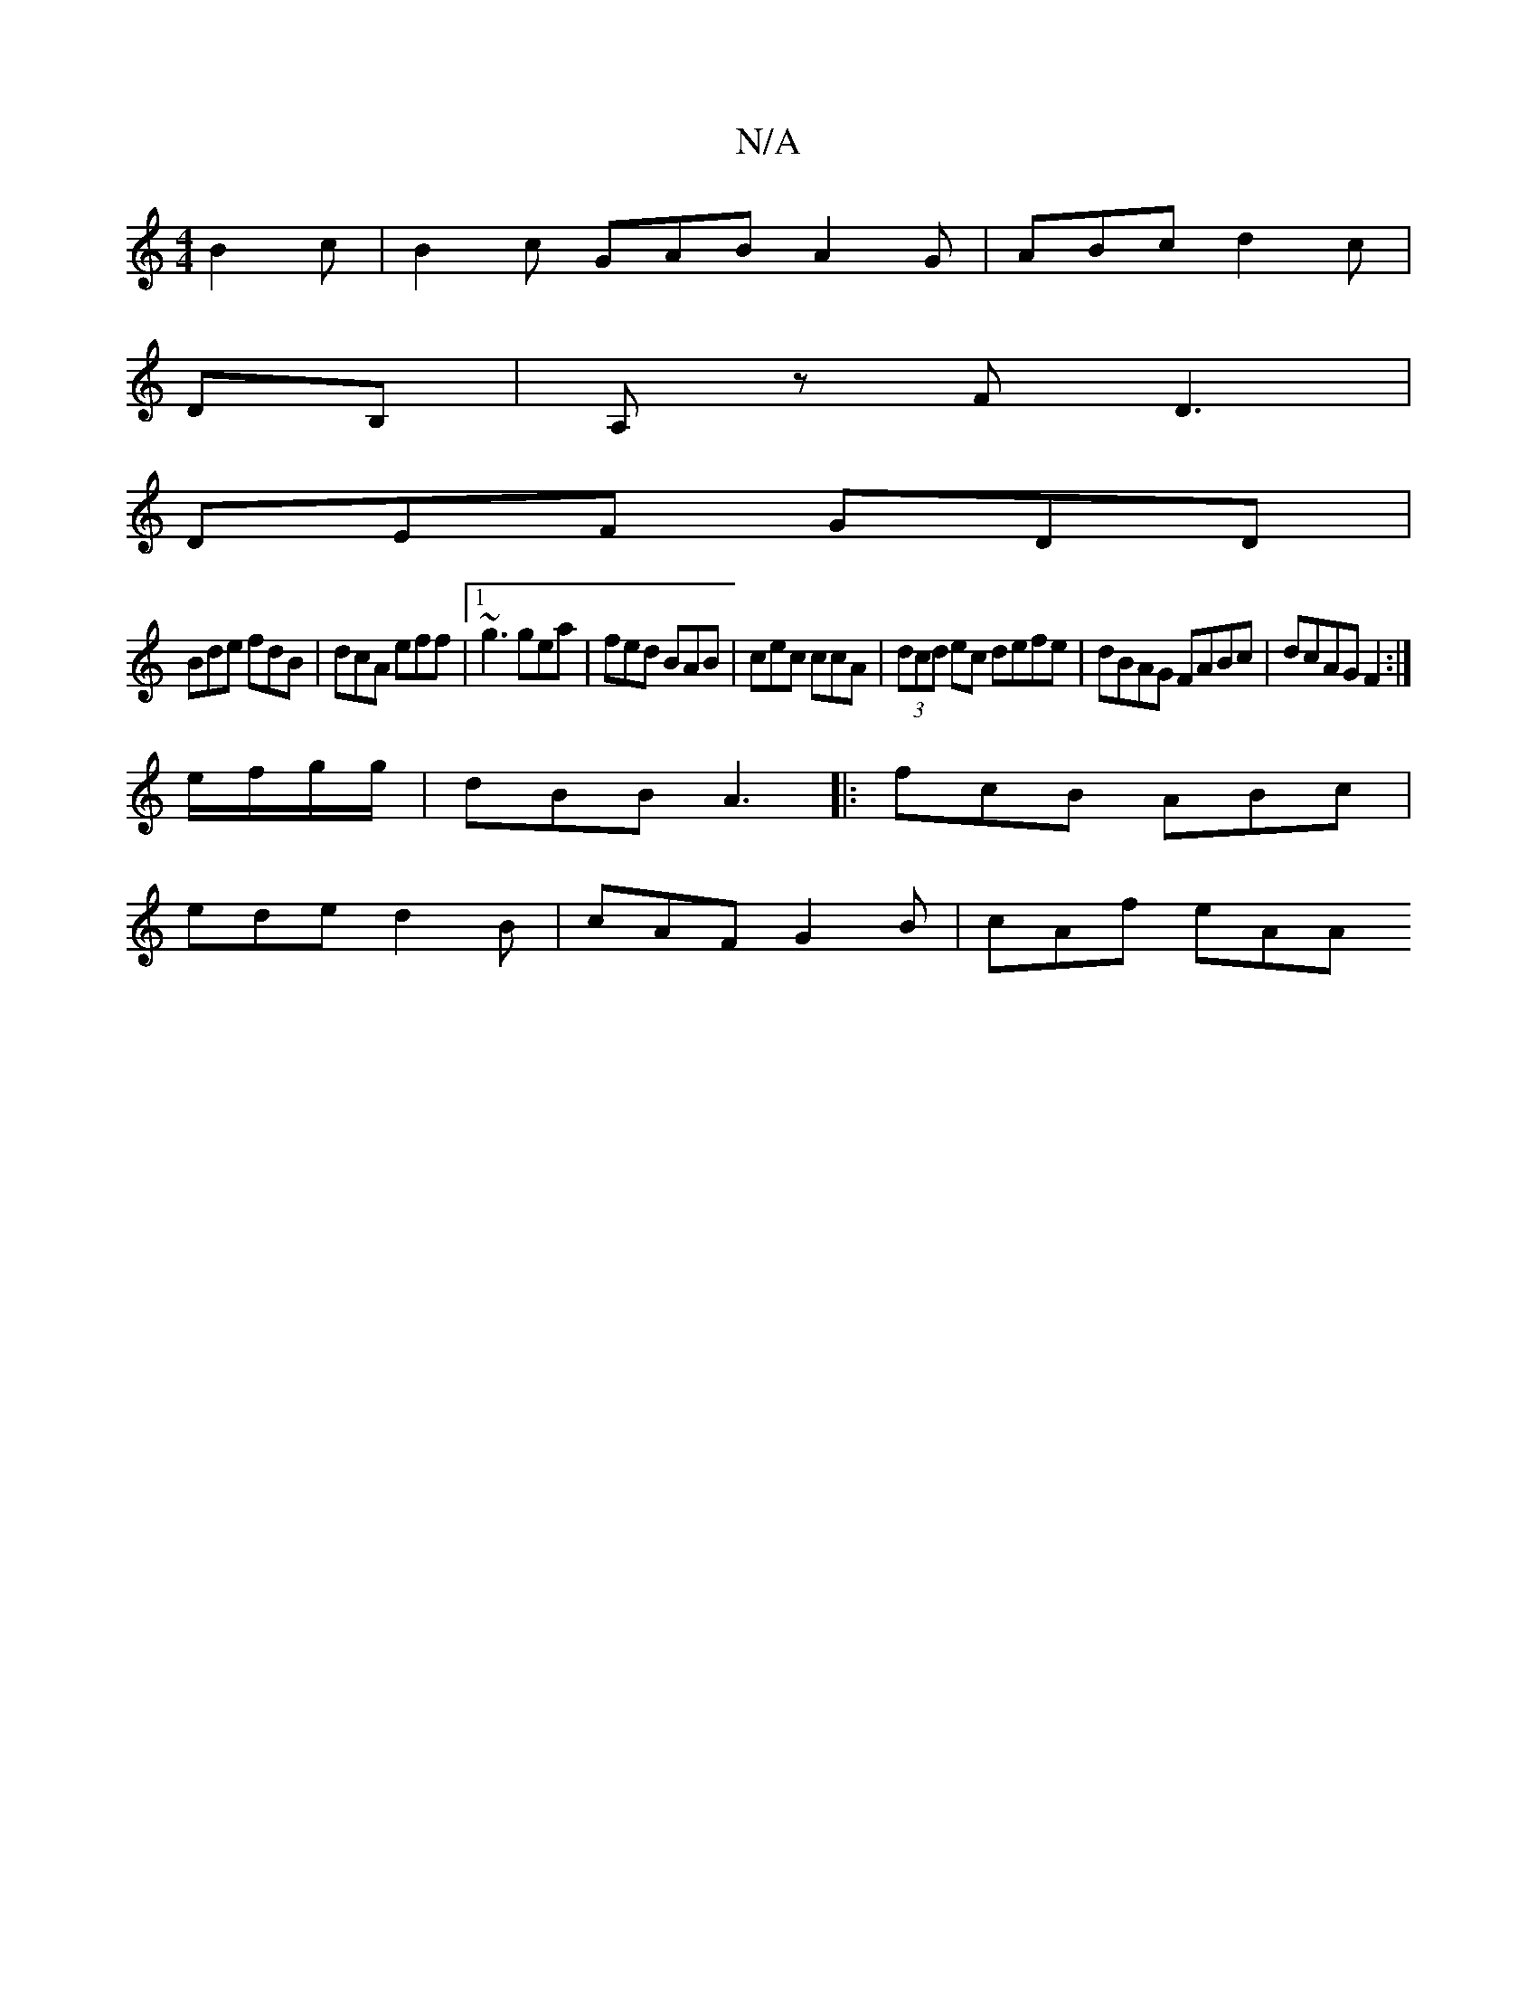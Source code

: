 X:1
T:N/A
M:4/4
R:N/A
K:Cmajor
B2c|B2c GAB A2 G | ABc d2c |
DB, |A,z F D3| 
DEF GDD|
Bde fdB|dcA eff|1 ~g3 gea | fed BAB | cec ccA | (3dcd ec defe | dBAG FABc | dcAG F2 :|
e/f/g/g/ | dBB A3|: fcB ABc |
ede d2B | cAF G2 B | cAf eAA 